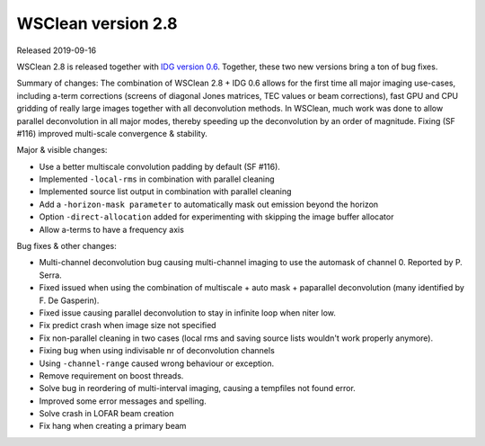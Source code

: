 WSClean version 2.8
===================

Released 2019-09-16

WSClean 2.8 is released together with `IDG version 0.6 <https://gitlab.com/astron-idg/idg/tags/0.6>`_. Together, these two new versions bring a ton of bug fixes. 

Summary of changes: The combination of WSClean 2.8 + IDG 0.6 allows for the first time all major imaging use-cases, including a-term corrections (screens of diagonal Jones matrices, TEC values or beam corrections), fast GPU and CPU gridding of really large images together with all deconvolution methods. In WSClean, much work was done to allow parallel deconvolution in all major modes, thereby speeding up the deconvolution by an order of magnitude. Fixing (SF #116) improved multi-scale convergence & stability.

Major & visible changes:

* Use a better multiscale convolution padding by default (SF #116).
* Implemented ``-local-rms`` in combination with parallel cleaning
* Implemented source list output in combination with parallel cleaning
* Add a ``-horizon-mask parameter`` to automatically mask out emission beyond the horizon
* Option ``-direct-allocation`` added for experimenting with skipping the image buffer allocator
* Allow a-terms to have a frequency axis

Bug fixes & other changes:

* Multi-channel deconvolution bug causing multi-channel imaging to use the automask of channel 0. Reported by P. Serra.
* Fixed issued when using the combination of multiscale + auto mask + paparallel deconvolution (many identified by F. De Gasperin).
* Fixed issue causing parallel deconvolution to stay in infinite loop when niter low.
* Fix predict crash when image size not specified
* Fix non-parallel cleaning in two cases (local rms and saving source lists wouldn't work properly anymore).
* Fixing bug when using indivisable nr of deconvolution channels
* Using ``-channel-range`` caused wrong behaviour or exception.
* Remove requirement on boost threads.
* Solve bug in reordering of multi-interval imaging, causing a tempfiles not found error.
* Improved some error messages and spelling.
* Solve crash in LOFAR beam creation
* Fix hang when creating a primary beam

